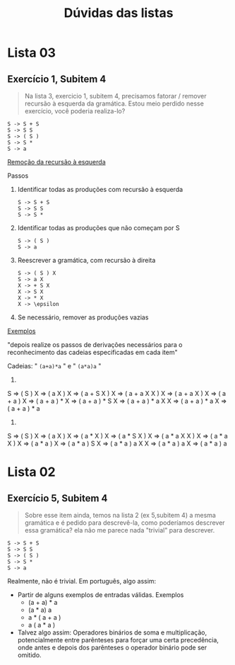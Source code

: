 #+TITLE: Dúvidas das listas
* Lista 03
** Exercício 1, Subitem 4

#+BEGIN_QUOTE
Na lista 3, exercicio 1, subitem 4, precisamos fatorar / remover
recursão à esquerda da gramática. Estou meio perdido nesse exercício,
você poderia realiza-lo?
#+END_QUOTE

#+BEGIN_EXAMPLE
S -> S + S
S -> S S
S -> ( S )
S -> S *
S -> a
#+END_EXAMPLE

_Remoção da recursão à esquerda_

Passos
1. Identificar todas as produções com recursão à esquerda
   #+BEGIN_EXAMPLE
   S -> S + S
   S -> S S
   S -> S *   
   #+END_EXAMPLE

2. Identificar todas as produções que não começam por S
   #+BEGIN_EXAMPLE
   S -> ( S )
   S -> a
   #+END_EXAMPLE

3. Reescrever a gramática, com recursão à direita
   #+BEGIN_EXAMPLE
   S -> ( S ) X
   S -> a X
   X -> + S X
   X -> S X
   X -> * X
   X -> \epsilon
   #+END_EXAMPLE

4. Se necessário, remover as produções vazias

_Exemplos_

"depois realize os passos de derivações necessários para o
reconhecimento das cadeias especificadas em cada item"

Cadeias: " ~(a+a)*a~ " e " ~(a*a)a~ "

1.

S => ( S ) X => ( a X ) X => ( a + S X ) X => ( a + a X X ) X
  => ( a + a X ) X => ( a + a ) X => ( a + a ) * X => ( a + a ) * S X
  => ( a + a ) * a X X => ( a + a ) * a X => ( a + a ) * a 

2.

S => ( S ) X => ( a X ) X => ( a * X ) X => ( a * S X ) X
  => ( a * a X X ) X => ( a * a X ) X => ( a * a ) X
  => ( a * a ) S X => ( a * a ) a X X => ( a * a ) a X 
  => ( a * a ) a

* Lista 02
** Exercício 5, Subitem 4

#+BEGIN_QUOTE
Sobre esse item ainda, temos na lista 2 (ex 5,subitem 4) a mesma
gramática e é pedido para descrevê-la, como poderíamos descrever essa
gramática? ela não me parece nada "trivial" para descrever.
#+END_QUOTE

#+BEGIN_EXAMPLE
S -> S + S
S -> S S
S -> ( S )
S -> S *
S -> a
#+END_EXAMPLE

Realmente, não é trivial. Em português, algo assim:
- Partir de alguns exemplos de entradas válidas. Exemplos
  - (a + a) * a
  - (a * a) a
  - a * ( a + a )
  - a ( a * a )
- Talvez algo assim: Operadores binários de soma e multiplicação,
  potencialmente entre parênteses para forçar uma certa precedência,
  onde antes e depois dos parênteses o operador binário pode ser
  omitido.
